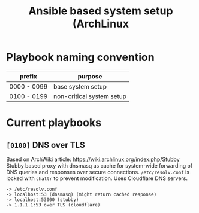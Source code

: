 #+TITLE: Ansible based system setup (ArchLinux

* Playbook naming convention
| prefix      | purpose                   |
|-------------+---------------------------|
| 0000 - 0099 | base system setup         |
| 0100 - 0199 | non-critical system setup |

* Current playbooks
** =[0100]= DNS over TLS
Based on ArchWiki article: https://wiki.archlinux.org/index.php/Stubby
Stubby based proxy with dnsmasq as cache for system-wide forwarding of
DNS queries and responses over secure connections. =/etc/resolv.conf=
is locked with =chattr= to prevent modification. Uses Cloudflare DNS
servers.
#+BEGIN_SRC
-> /etc/resolv.conf
-> localhost:53 (dnsmasq) (might return cached response)
-> localhost:53000 (stubby)
-> 1.1.1.1:53 over TLS (cloudflare)
#+END_SRC
